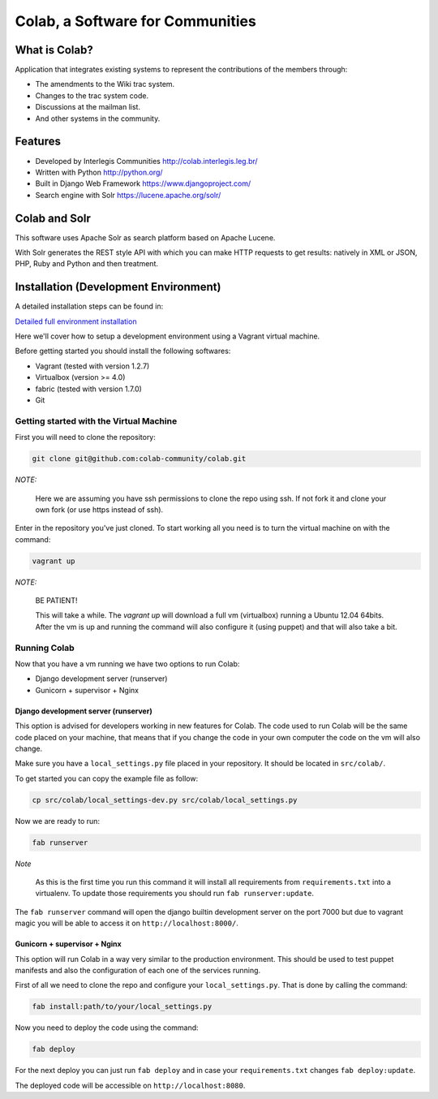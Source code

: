 .. -*- coding: utf-8 -*-

.. highlight:: rest

.. _colab_software:

=================================
Colab, a Software for Communities
=================================

What is Colab?
==============

Application that integrates existing systems to represent the contributions of the members through:

* The amendments to the Wiki trac system.

* Changes to the trac system code.

* Discussions at the mailman list.

* And other systems in the community.

Features
========

* Developed by Interlegis Communities http://colab.interlegis.leg.br/

* Written with Python http://python.org/

* Built in Django Web Framework https://www.djangoproject.com/

* Search engine with Solr https://lucene.apache.org/solr/

Colab and Solr
==============

This software uses Apache Solr as search platform based on Apache Lucene.

With Solr generates the REST style API with which you can make HTTP requests 
to get results: natively in XML or JSON, PHP, Ruby and Python and then treatment.

Installation (Development Environment)
==========================================

A detailed installation steps can be found in:

`Detailed full environment installation <install.rst>`_

Here we'll cover how to setup a development environment using a Vagrant 
virtual machine.

Before getting started you should install the following softwares:

* Vagrant (tested with version 1.2.7)

* Virtualbox (version >= 4.0)

* fabric (tested with version 1.7.0)

* Git


Getting started with the Virtual Machine
------------------------------------------

First you will need to clone the repository:

.. code-block::

  git clone git@github.com:colab-community/colab.git


*NOTE:*

  Here we are assuming you have ssh permissions to clone the repo using ssh. If not
  fork it and clone your own fork (or use https instead of ssh).


Enter in the repository you've just cloned.
To start working all you need is to turn the virtual machine on with the command:

.. code-block::

  vagrant up


*NOTE:*

  BE PATIENT!
 
  This will take a while. The `vagrant up` will download a full vm (virtualbox)
  running a Ubuntu 12.04 64bits. After the vm is up and running the command
  will also configure it (using puppet) and that will also take a bit.
  

Running Colab
--------------

Now that you have a vm running we have two options to run Colab:

* Django development server (runserver)
 
* Gunicorn + supervisor + Nginx


Django development server (runserver)
++++++++++++++++++++++++++++++++++++++

This option is advised for developers working in new features for Colab.
The code used to run Colab will be the same code placed on your machine,
that means that if you change the code in your own computer the code on
the vm will also change.

Make sure you have a ``local_settings.py`` file placed in your repository. It
should be located in ``src/colab/``.

To get started you can copy the example file as follow:

.. code-block::

  cp src/colab/local_settings-dev.py src/colab/local_settings.py 


Now we are ready to run:

.. code-block::

  fab runserver
  

*Note*

  As this is the first time you run this command it will install all 
  requirements from ``requirements.txt`` into a virtualenv. To update 
  those requirements you should run ``fab runserver:update``. 


The ``fab runserver`` command will open the django builtin development
server on the port 7000 but due to vagrant magic you will be able to 
access it on ``http://localhost:8000/``.


Gunicorn + supervisor + Nginx
++++++++++++++++++++++++++++++

This option will run Colab in a way very similar to the production
environment. This should be used to test puppet manifests and also 
the configuration of each one of the services running.

First of all we need to clone the repo and configure your ``local_settings.py``.
That is done by calling the command:

.. code-block::

  fab install:path/to/your/local_settings.py


Now you need to deploy the code using the command:

.. code-block::

  fab deploy
  

For the next deploy you can just run ``fab deploy`` and in case your
``requirements.txt`` changes ``fab deploy:update``.

The deployed code will be accessible on ``http://localhost:8080``.
